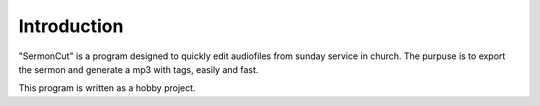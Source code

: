 ============
Introduction
============

"SermonCut" is a program designed to quickly edit audiofiles from sunday service in church. The purpuse is to export
the sermon and generate a mp3 with tags, easily and fast.

This program is written as a hobby project.